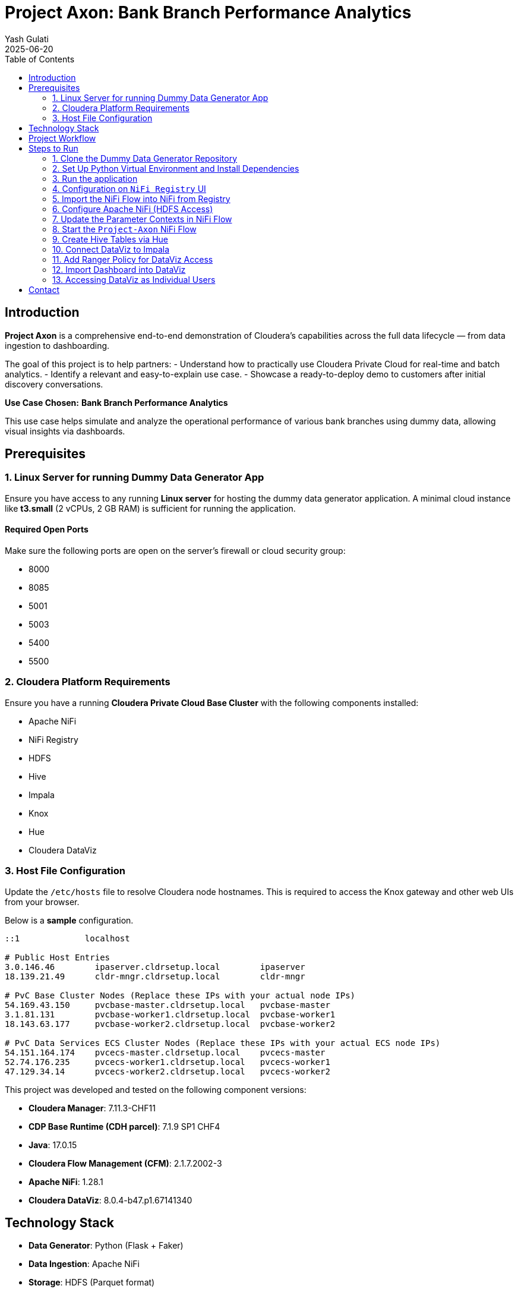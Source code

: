 = Project Axon: Bank Branch Performance Analytics
:author: Yash Gulati
:revdate: 2025-06-20
:toc:
:toclevels: 2

== Introduction

*Project Axon* is a comprehensive end-to-end demonstration of Cloudera’s capabilities across the full data lifecycle — from data ingestion to dashboarding. 

The goal of this project is to help partners:
- Understand how to practically use Cloudera Private Cloud for real-time and batch analytics.
- Identify a relevant and easy-to-explain use case.
- Showcase a ready-to-deploy demo to customers after initial discovery conversations.

**Use Case Chosen:** *Bank Branch Performance Analytics*

This use case helps simulate and analyze the operational performance of various bank branches using dummy data, allowing visual insights via dashboards.

== Prerequisites

=== 1. Linux Server for running Dummy Data Generator App

Ensure you have access to any running **Linux server** for hosting the dummy data generator application. 
A minimal cloud instance like **t3.small** (2 vCPUs, 2 GB RAM) is sufficient for running the application.

==== Required Open Ports
Make sure the following ports are open on the server's firewall or cloud security group:

- 8000
- 8085
- 5001
- 5003
- 5400
- 5500

=== 2. Cloudera Platform Requirements

Ensure you have a running **Cloudera Private Cloud Base Cluster** with the following components installed:

- Apache NiFi
- NiFi Registry
- HDFS
- Hive
- Impala
- Knox
- Hue
- Cloudera DataViz

=== 3. Host File Configuration

Update the `/etc/hosts` file to resolve Cloudera node hostnames. This is required to access the Knox gateway and other web UIs from your browser.

Below is a **sample** configuration. 
[source,txt]
----
::1             localhost

# Public Host Entries
3.0.146.46        ipaserver.cldrsetup.local        ipaserver
18.139.21.49      cldr-mngr.cldrsetup.local        cldr-mngr

# PvC Base Cluster Nodes (Replace these IPs with your actual node IPs)
54.169.43.150     pvcbase-master.cldrsetup.local   pvcbase-master
3.1.81.131        pvcbase-worker1.cldrsetup.local  pvcbase-worker1
18.143.63.177     pvcbase-worker2.cldrsetup.local  pvcbase-worker2

# PvC Data Services ECS Cluster Nodes (Replace these IPs with your actual ECS node IPs)
54.151.164.174    pvcecs-master.cldrsetup.local    pvcecs-master 
52.74.176.235     pvcecs-worker1.cldrsetup.local   pvcecs-worker1
47.129.34.14      pvcecs-worker2.cldrsetup.local   pvcecs-worker2
----

This project was developed and tested on the following component versions:

- **Cloudera Manager**: 7.11.3-CHF11  
- **CDP Base Runtime (CDH parcel)**: 7.1.9 SP1 CHF4  
- **Java**: 17.0.15  
- **Cloudera Flow Management (CFM)**: 2.1.7.2002-3  
- **Apache NiFi**: 1.28.1  
- **Cloudera DataViz**: 8.0.4-b47.p1.67141340

== Technology Stack

- **Data Generator**: Python (Flask + Faker)
- **Data Ingestion**: Apache NiFi
- **Storage**: HDFS (Parquet format)
- **Data Query Layer**: Hive tables created via Hue
- **Visualization**: Cloudera DataViz

== Project Workflow

image::../images/project_flow.png[project_flow]

== Steps to Run

=== 1. Clone the Dummy Data Generator Repository

Clone the repository containing the dummy data generators and run the script to start all services:

[source,shell]
----
git clone https://github.com/cloudera/cloudera-partners.git
cd cloudera-partners
git checkout project-axon
cd Project-Axon/On-prem
----

=== 2. Set Up Python Virtual Environment and Install Dependencies

[source,shell]
----
sudo yum install -y python3 git
python3 -m ensurepip --upgrade
python3 -m venv venv
source venv/bin/activate
pip3 install -r ../assets/requirements.txt

# Verify Flask version
python3 -m flask --version
----

=== 3. Run the application

[source,shell]
----
bash ../assets/run_all.sh
----

- After running the script, verify that the dummy data endpoints are active using a `curl` command.
- Replace `<your-server-ip>` with the public IP of the node where you ran the script.

Example:
[source,shell]
----
curl http://<your-server-ip>:5400/footfall/summary
curl http://<your-server-ip>:8000/campaign-details
----

Sample JSON response from the campaign API:
[source,json]
----
{
  "Budget": 351527.55,
  "CampaignID": 17,
  "CampaignName": "Mclean-Tran Loan Offer",
  "Channel": "Bank Website",
  "EndDate": "2025-07-21",
  "SeasonID": 3,
  "StartDate": "2025-07-14",
  "Status": "Active"
}
----

You should see a JSON response similar to the above.

=== 4. Configuration on `NiFi Registry` UI

.. Login to the `NiFi Registry` UI.
.. Create a new bucket (for example, name it `Axon-Files`).
... Click on the wrench `🔧` icon on the top right corner to open settings.
+
image::../images/settings.png[settings]
... Click on *New bucket* and name it `Axon-Flow`.
+
image::../images/Bucket_creation.png[bucket_creation]

.. Upload the Project-Axon flow to the Registry:
... Click on the *Import New Flow* button at the top-right corner of the Registry UI.
+
image::../images/import_registry.png[import registry]
+
... Enter a name for the flow (e.g., `Project-Axon`).
... Select the `Axon-Flow` bucket.
... Upload the flow file https://github.com/cloudera/cloudera-partners/blob/project-axon/Project-Axon/Project-Axon.json[`Project-Axon.json`] and click **Import**.
+
image::../images/import_flow_registry.png[import flow registry, width=500, height=500]

=== 5. Import the NiFi Flow into NiFi from Registry

- Go to NiFi UI.
- Drag a new **Process Group** onto the canvas.
- Give it any name (e.g., `Project-Axon`).
+
image::../images/process_group.png[process group]
+
- After naming it, click **Import from Registry**.
- Select the `Axon-Flow` bucket, choose the `Project-Axon` flow and desired version, then click **Import**.
+
image::../images/import_version.png[import version]

=== 6. Configure Apache NiFi (HDFS Access)

To enable Hue and Hive to read files from HDFS, ensure NiFi has authenticated HDFS access using Kerberos.

==== Step 1: Locate the HDFS keytab file
[source,shell]
----
find / -name hdfs.keytab
----

==== Step 2: Verify keytab contents (optional)
[source,shell]
----
klist -kt /run/cloudera-scm-agent/process/1546343796-hdfs-NAMENODE/hdfs.keytab
----

==== Step 3: Authenticate with Kerberos
[source,shell]
----
kinit -kt /run/cloudera-scm-agent/process/1546343796-hdfs-NAMENODE/hdfs.keytab hdfs/pvcbasemaster.cldrsetup.local@CLDRSETUP.LOCAL
----

==== Step 4: Create HDFS target directory
[source,shell]
----
hdfs dfs -mkdir /Axon-Files
----

=== 7. Update the Parameter Contexts in NiFi Flow

After importing the `Project-Axon` flow into NiFi and *before starting it*, you must update the required parameters in the *Parameter Context* named `axon-param`. These parameters include:

- The HTTP URL used by `InvokeHTTP` processors.
- Kerberos credentials used by `PutHDFS` processors.

.Steps:
1. Go to the *NiFi UI* in your browser.

2. Double-click on the `Project-Axon` Process Group to open it.

3. In the top-right corner, click on the *three-line menu* (`≡`), and select *Parameter Contexts*.

4. Find the `axon-param` Parameter Context and click the *pencil icon* (✎) to edit it.

5. In the *Parameters* tab, locate the following parameters:
   - `http url`
   - `kerberos.principal`
   - `kerberos.keytab`

6. Update the values of each parameter:
   - For `http url`, update only the IP address part with the *Public IP address* of the server running your dummy data generator app.
   - For `kerberos.principal`, provide the valid Kerberos principal.
   - For `kerberos.keytab`, provide the full path to the keytab file.
+
image::../images/http_url.png[HTTP URL Configuration]
+
7. Click *Apply* to save the changes.

NOTE: These parameter values will be automatically picked up by the corresponding processors and controller services in the flow. No need to update them manually in each sub-flow.

=== 8. Start the `Project-Axon` NiFi Flow
- Inside the process group, right-click and select **Start**.
+
image::../images/start_flow.png[start flow]

NOTE: After starting the flow, run it for a maximum of 5 minutes. It will generate approximately **50–80 flow files**.  
After that, right-click and click **Stop**, otherwise it will continue generating files indefinitely.

=== 9. Create Hive Tables via Hue

Go to **Hue → Query Editor → Hive**.

To create all the required databases and tables at once, simply:

- Open the https://github.com/cloudera/cloudera-partners/blob/project-axon/Project-Axon/create_queries.txt[create_queries.txt] file from the cloned folder.
- Copy the entire content.
- Paste it into the Hue Query Editor.
- Select all and click the **Run** button.
+
image::../images/hive_queries.png[hive_queries, width=800, height=500]

This will create all the necessary Hive tables and databases for the project in one go.

==== 9.1. Verify Table Creation & Data Load

To verify that all tables were successfully created and contain data:

- Copy the content of the file verify_tables.txt — this includes a Hive query to count rows across all expected tables.
- Paste it into the *Hue Query Editor*.
- Click *Run*.

You should see a list of table names with their row counts.

image::../images/table_verify.png[tables verify]

If any table shows a count of `0`, you may need to revisit the data ingestion step for that table.

=== 10. Connect DataViz to Impala

To enable DataViz to read data from Hive, you need to create a connection in the DataViz UI. 

While Hive is supported, it is *recommended to use Impala* for creating the connection, as Impala is a high-performance, distributed SQL engine optimized for fast, interactive analytics on large-scale datasets.

- Go to *Cloudera DataViz* and navigate to the *Data* tab.
- Click *+ New Connection* → *Impala*.
+
image::../images/connection.png[make connection, width=500, height=300]
+
[width="90%",cols="40%,50%",options="header"]
|===
|**Parameter** |**Value**
|*Connection Name* |Impala-Axon (or any name you prefer)
|*Connection type* |Impala
|*Hostname* |pvcbase-worker1.cldrsetup.local (or your any Impala Daemon host)
|*Port* |21050 (for Impala)
|*Kerberos Credentials* |Use your admin username and password

2+|*Advanced Tab Settings*

|*Connection Mode* |Binary
|*Authentication Mode* |Kerberos
|*Kerberos Service Name* |Enter any name (e.g., `impala`)
|===
+
- Click *Test Connection* to verify.
+
image::../images/connection_verify.png[verify connection, width=500, height=450]
+
- Once successful, click *Save*.
- You can now use this connection to create/import datasets and build/import dashboards from Impala tables.

=== 11. Add Ranger Policy for DataViz Access

Before importing the dashboard into Cloudera DataViz, you must ensure the `dataviz` user has access to the Impala databases and tables. This is done by updating an existing policy in Apache Ranger.

- Log in to the *Ranger Admin UI* using admin credentials.
- Select the service named *Hadoop SQL*.
- Locate the policy named `9 all - database, table, column`.
- Click on the *Edit* icon to open it.
+
image::../images/dataviz_policy.png[dataviz policy]
+
- In the *Users* section, add `dataviz` to the list.
- Scroll down and click *Save*.

=== 12. Import Dashboard into DataViz

- Go to *Cloudera DataViz*.  
  You can access the DataViz UI using the default admin credentials:  
  `vizapps_admin / vizapps_admin`.

- Navigate to the *Data* tab, then click on *Import visual artifacts*.
+
image::../images/import_visual.png[Import Visual]
+
- Upload the dashboard JSON file: https://github.com/cloudera/cloudera-partners/blob/project-axon/Project-Axon/project_axon_dashboard.json[project_axon_dashboard.json].
- After uploading, click on *Accept and Import*, you will see an *Import Successful* message along with the list of datasets that were imported as part of the dashboard.
+
image::../images/dashboard_import_verify.png[import success, width=800, height=450]
+
- Once imported, navigate to the *Visuals* tab and click on the dashboard to open and view it.
+
image::../images/dashboard.png[dashboard]

=== 13. Accessing DataViz as Individual Users

To allow multiple users to view or interact with dashboards, follow the steps below to create individual user accounts in Cloudera DataViz:

==== Step 1: Log in as Admin

- Open the DataViz from the base cluster.
- Log in using the default admin credentials:
+
[source,text]
----
Username: vizapps_admin
Password: vizapps_admin
----

==== Step 2: Create a New User

- Once logged in, navigate to the settings icon and click on **Users and Groups**.
- Click on the **New User** button.
+
image::../images/new_user.png[New user creation]

==== Step 3: Fill in User Details

- Enter the required details:
  * `Username`: (e.g., `jdoe`)
  * `Full Name`: (e.g., `John Doe`)
  * `Password`: Set a secure password for the user
- Assign appropriate permissions:
  * For **read-only access**, select the **Visual Consumer** role.
  * Other roles include **System Admin**, **Database Admin**, and **Analyst**, depending on the level of access needed.
+
image::../images/assign_roles.png[Assign roles, width=500, height=600]

==== Step 4: User Logs In

- The newly created user can now log in to DataViz using the credentials provided.
- Depending on their role, they will have access to view, edit, or manage dashboards and datasets.

== Contact

For questions, feedback, or demo support, please reach out to the **Partner Solutions Engineering** team at Cloudera.
